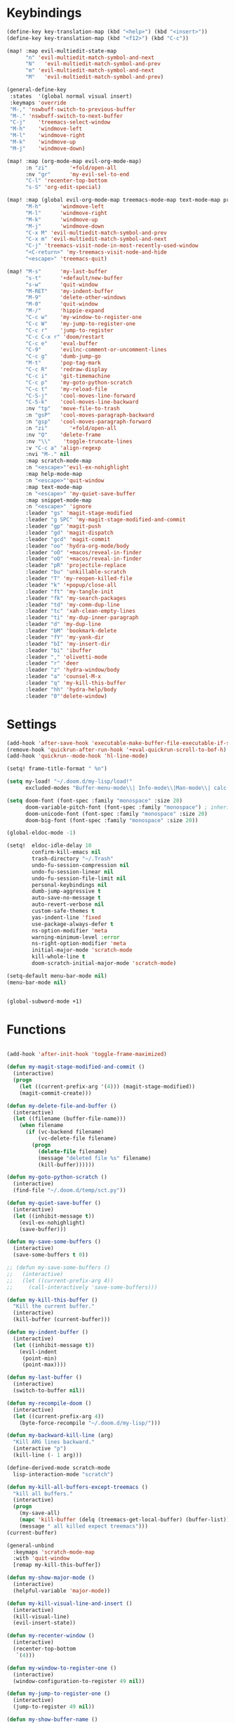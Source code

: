 #+PROPERTY: header-args :tangle yes :results none
#+STARTUP: overview

* Keybindings
#+begin_src emacs-lisp
(define-key key-translation-map (kbd "<help>") (kbd "<insert>"))
(define-key key-translation-map (kbd "<f12>") (kbd "C-c"))

(map! :map evil-multiedit-state-map
      "n" 'evil-multiedit-match-symbol-and-next
      "N"   'evil-multiedit-match-symbol-and-prev
      "m" 'evil-multiedit-match-symbol-and-next
      "M"   'evil-multiedit-match-symbol-and-prev)

(general-define-key
 :states  '(global normal visual insert)
 :keymaps 'override
 "M-," 'nswbuff-switch-to-previous-buffer
 "M-." 'nswbuff-switch-to-next-buffer
 "C-j"    'treemacs-select-window
 "M-h"    'windmove-left
 "M-l"    'windmove-right
 "M-k"    'windmove-up
 "M-j"    'windmove-down)

(map! :map (org-mode-map evil-org-mode-map)
      :n "zi"       '+fold/open-all
      :nv "gr"      'my-evil-sel-to-end
      "C-l" 'recenter-top-bottom
      "s-S" 'org-edit-special)

(map! :map (global evil-org-mode-map treemacs-mode-map text-mode-map prog-mode-map)
      "M-h"      'windmove-left
      "M-l"      'windmove-right
      "M-k"      'windmove-up
      "M-j"      'windmove-down
      "C-x M" 'evil-multiedit-match-symbol-and-prev
      "C-x m" 'evil-multiedit-match-symbol-and-next
      "C-j" 'treemacs-visit-node-in-most-recently-used-window
      "<C-return>" 'my-treemacs-visit-node-and-hide
      "<escape>" 'treemacs-quit)

(map! "M-s"      'my-last-buffer
      "s-t"      '+default/new-buffer
      "s-w"      'quit-window
      "M-RET"    'my-indent-buffer
      "M-9"      'delete-other-windows
      "M-0"      'quit-window
      "M-/"      'hippie-expand
      "C-c w"    'my-window-to-register-one
      "C-c W"    'my-jump-to-register-one
      "C-c r"    'jump-to-register
      "C-c C-x r" 'doom/restart
      "C-c e"    'eval-buffer
      "C-9"      'evilnc-comment-or-uncomment-lines
      "C-c g"    'dumb-jump-go
      "M-t"      'pop-tag-mark
      "C-c R"    'redraw-display
      "C-c i"    'git-timemachine
      "C-c p"    'my-goto-python-scratch
      "C-c t"    'my-reload-file
      "C-S-j"    'cool-moves-line-forward
      "C-S-k"    'cool-moves-line-backward
      :nv "tp"   'move-file-to-trash
      :n "gsP"   'cool-moves-paragraph-backward
      :n "gsp"   'cool-moves-paragraph-forward
      :n "zi"       '+fold/open-all
      :nv "Q"    'delete-frame
      :nv "\\"    'toggle-truncate-lines
      :v "C-c a" 'align-regexp
      :nvi "M-." nil
      :map scratch-mode-map
      :n "<escape>"'evil-ex-nohighlight
      :map help-mode-map
      :n "<escape>"'quit-window
      :map text-mode-map
      :n "<escape>" 'my-quiet-save-buffer
      :map snippet-mode-map
      :n "<escape>" 'ignore
      :leader "gs" 'magit-stage-modified
      :leader "g SPC" 'my-magit-stage-modified-and-commit
      :leader "gp" 'magit-push
      :leader "gd" 'magit-dispatch
      :leader "gcd" 'magit-commit
      :leader "oo" 'hydra-org-mode/body
      :leader "oO" '+macos/reveal-in-finder
      :leader "oO" '+macos/reveal-in-finder
      :leader "pR" 'projectile-replace
      :leader "bu" 'unkillable-scratch
      :leader "T" 'my-reopen-killed-file
      :leader "k" '+popup/close-all
      :leader "ft" 'my-tangle-init
      :leader "fk" 'my-search-packages
      :leader "td" 'my-comm-dup-line
      :leader "tc" 'xah-clean-empty-lines
      :leader "ti" 'my-dup-inner-paragraph
      :leader "d" 'my-dup-line
      :leader "bM" 'bookmark-delete
      :leader "fY" 'my-yank-dir
      :leader "bI" 'my-insert-dir
      :leader "bi" 'ibuffer
      :leader "," 'olivetti-mode
      :leader "r" 'deer
      :leader "z" 'hydra-window/body
      :leader "a" 'counsel-M-x
      :leader "q" 'my-kill-this-buffer
      :leader "hh" 'hydra-help/body
      :leader "0"'delete-window)
      #+end_src
* Settings
#+begin_src emacs-lisp
(add-hook 'after-save-hook 'executable-make-buffer-file-executable-if-script-p)
(remove-hook 'quickrun-after-run-hook '+eval-quickrun-scroll-to-bof-h)
(add-hook 'quickrun--mode-hook 'hl-line-mode)

(setq! frame-title-format " %n")

(setq my-load! "~/.doom.d/my-lisp/load!"
      excluded-modes "Buffer-menu-mode\\| Info-mode\\|Man-mode\\| calc-mode\\|calendar-mode\\| compilation-mode\\|completion-list-mode\\| dired-mode\\|fundamental-mode\\| gnus-mode\\|help-mode\\| helpful-mode\\|ibuffer-mode\\| lisp-interaction-mode\\|magit-auto-revert-mode\\| magit-blame-mode\\|magit-blame-read-only-mode\\| magit-blob-mode\\|magit-cherry-mode\\| magit-diff-mode\\|magit-diff-mode\\| magit-file-mode\\|magit-log-mode\\| magit-log-select-mode\\|magit-merge-preview-mode\\| magit-mode\\|magit-process-mode\\| magit-reflog-mode\\|magit-refs-mode\\| magit-repolist-mode\\|magit-revision-mode\\| magit-stash-mode\\|magit-stashes-mode\\| magit-status-mode\\|magit-submodule-list-mode\\| magit-wip-after-apply-mode\\|magit-wip-after-save-local-mode\\| magit-wip-after-save-mode\\|magit-wip-before-change-mode\\| magit-wip-initial-backup-mode\\|magit-wip-mode\\| minibuffer-inactive-mode\\|occur-mode\\| org-agenda-mode\\|org-src-mode\\| ranger-mode\\|special-mode\\| special-mode\\|term-mode\\| treemacs-mode\\|messages-buffer-mode")

(setq doom-font (font-spec :family "monospace" :size 20)
      doom-variable-pitch-font (font-spec :family "monospace") ; inherits `doom-font''s :size
      doom-unicode-font (font-spec :family "monospace" :size 20)
      doom-big-font (font-spec :family "monospace" :size 20))

(global-eldoc-mode -1)

(setq!  eldoc-idle-delay 10
        confirm-kill-emacs nil
        trash-directory "~/.Trash"
        undo-fu-session-compression nil
        undo-fu-session-linear nil
        undo-fu-session-file-limit nil
        personal-keybindings nil
        dumb-jump-aggressive t
        auto-save-no-message t
        auto-revert-verbose nil
        custom-safe-themes t
        yas-indent-line 'fixed
        use-package-always-defer t
        ns-option-modifier 'meta
        warning-minimum-level :error
        ns-right-option-modifier 'meta
        initial-major-mode 'scratch-mode
        kill-whole-line t
        doom-scratch-initial-major-mode 'scratch-mode)

(setq-default menu-bar-mode nil)
(menu-bar-mode nil)


(global-subword-mode +1)
#+end_src
* Functions
#+begin_src emacs-lisp

(add-hook 'after-init-hook 'toggle-frame-maximized)

(defun my-magit-stage-modified-and-commit ()
  (interactive)
  (progn
    (let ((current-prefix-arg '(4))) (magit-stage-modified))
    (magit-commit-create)))

(defun my-delete-file-and-buffer ()
  (interactive)
  (let ((filename (buffer-file-name)))
    (when filename
      (if (vc-backend filename)
          (vc-delete-file filename)
        (progn
          (delete-file filename)
          (message "deleted file %s" filename)
          (kill-buffer))))))

(defun my-goto-python-scratch ()
  (interactive)
  (find-file "~/.doom.d/temp/sct.py"))

(defun my-quiet-save-buffer ()
  (interactive)
  (let ((inhibit-message t))
    (evil-ex-nohighlight)
    (save-buffer)))

(defun my-save-some-buffers ()
  (interactive)
  (save-some-buffers t 0))

;; (defun my-save-some-buffers ()
;;   (interactive)
;;   (let ((current-prefix-arg 4))
;;     (call-interactively 'save-some-buffers)))

(defun my-kill-this-buffer ()
  "Kill the current buffer."
  (interactive)
  (kill-buffer (current-buffer)))

(defun my-indent-buffer ()
  (interactive)
  (let ((inhibit-message t))
    (evil-indent
     (point-min)
     (point-max))))

(defun my-last-buffer ()
  (interactive)
  (switch-to-buffer nil))

(defun my-recompile-doom ()
  (interactive)
  (let ((current-prefix-arg 4))
    (byte-force-recompile "~/.doom.d/my-lisp/")))

(defun my-backward-kill-line (arg)
  "Kill ARG lines backward."
  (interactive "p")
  (kill-line (- 1 arg)))

(define-derived-mode scratch-mode
  lisp-interaction-mode "scratch")

(defun my-kill-all-buffers-except-treemacs ()
  "kill all buffers."
  (interactive)
  (progn
    (my-save-all)
    (mapc 'kill-buffer (delq (treemacs-get-local-buffer) (buffer-list)))
    (message " all killed expect treemacs")))
(current-buffer)

(general-unbind
  :keymaps 'scratch-mode-map
  :with 'quit-window
  [remap my-kill-this-buffer])

(defun my-show-major-mode ()
  (interactive)
  (helpful-variable 'major-mode))

(defun my-kill-visual-line-and-insert ()
  (interactive)
  (kill-visual-line)
  (evil-insert-state))

(defun my-recenter-window ()
  (interactive)
  (recenter-top-bottom
   `(4)))

(defun my-window-to-register-one ()
  (interactive)
  (window-configuration-to-register 49 nil))

(defun my-jump-to-register-one ()
  (interactive)
  (jump-to-register 49 nil))

(defun my-show-buffer-name ()
  (interactive)
  (message (buffer-name)))

;; https://stackoverflow.com/a/998472
(defun my-dup-line (arg)
  (interactive "*p")
  (my-evil-set-mark-A)
  (setq buffer-undo-list (cons (point) buffer-undo-list))
  (let ((bol (save-excursion (beginning-of-line) (point)))
        eol)
    (save-excursion
      (end-of-line)
      (setq eol (point))
      (let ((line (buffer-substring bol eol))
            (buffer-undo-list t)
            (count arg))
        (while (> count 0)
          (newline)
          (insert line)
          (setq count (1- count))))
      (setq buffer-undo-list (cons (cons eol (point)) buffer-undo-list))))
  (my-evil-goto-mark-A)
  (evil-next-line 1))

;; https://stackoverflow.com/a/998472
(defun my-comm-dup-line (arg)
  (interactive "*p")
  (setq buffer-undo-list (cons (point) buffer-undo-list))
  (let ((bol (save-excursion (beginning-of-line) (point)))
        eol)
    (save-excursion
      (end-of-line)
      (setq eol (point))
      (let ((line (buffer-substring bol eol))
            (buffer-undo-list t)
            (count arg))
        (while (> count 0)
          (newline)
          (insert line)
          (setq count (1- count))))
      (setq buffer-undo-list (cons (cons eol (point)) buffer-undo-list))))
  (save-excursion
    (comment-line 1))
  (backward-char 3)
  (forward-line 1))

(defun my-yank-dir ()
  "Yank curent dir name"
  (interactive)
  (message (kill-new (abbreviate-file-name default-directory))))

(defun my-insert-dir ()
  "Insert current dir name"
  (interactive)
  (setq dir (kill-new (abbreviate-file-name default-directory)))
  (insert dir))

(defun my-search-packages ()
  (interactive)
  (progn
    (find-file "~/.doom.d/my-lisp/my-packages.org")
    (swiper "(use-package ")))

(defun my-par-backward-to-indentation ()
  (interactive)
  (backward-paragraph)
  (backward-to-indentation))

(defun my-par-forward-to-indentation ()
  (interactive)
  (forward-paragraph)
  (forward-to-indentation))

(defun my-bash-shebang ()
  (interactive)
  (erase-buffer)
  (insert "#!/usr/bin/env bash\n\n")
  (sh-mode)
  (sh-set-shell "bash")
  (xah-clean-empty-lines)
  (forward-to-indentation)
  (evil-insert-state))

(defun my-tangle-init ()
  (interactive)
  (my-save-some-buffers)
  (start-process-shell-command "tangle init" nil "~/scripts/emacs_scripts/nt-init")
  (message " init tangled"))

(fset 'my-dup-inner-paragraph
      (lambda (&optional arg) "Keyboard macro." (interactive "p") (kmacro-exec-ring-item '("vipy'>gop" 0 "%d") arg)))

;;;; REOPEN KILLED FILED ;;;;

(defvar killed-file-list nil
  "List of recently killed files.")

(defun add-file-to-killed-file-list ()
  "If buffer is associated with a file name, add that file to the
`killed-file-list' when killing the buffer."
  (when buffer-file-name
    (push buffer-file-name killed-file-list)))

(add-hook 'kill-buffer-hook #'add-file-to-killed-file-list)

(defun my-reopen-killed-file ()
  "Reopen the most recently killed file, if one exists."
  (interactive)
  (when killed-file-list
    (find-file (pop killed-file-list))))

(defun my-reload-file ()
  "Reopen the most recently killed file, if one exists."
  (interactive)
  (my-kill-this-buffer)
  (when killed-file-list
    (find-file (pop killed-file-list))))
#+end_src
